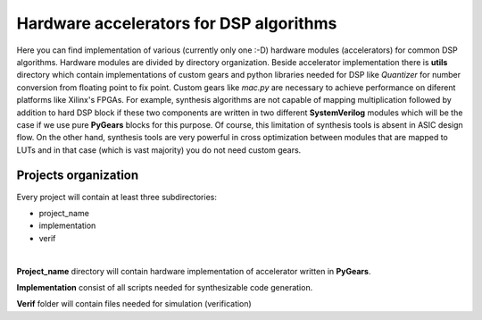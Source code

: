 Hardware accelerators for DSP algorithms
========================================

Here you can find implementation of various (currently only one :-D) hardware modules (accelerators) for common DSP algorithms. Hardware modules are divided by directory organization. Beside accelerator implementation there is **utils** directory which contain implementations of custom gears and python libraries needed for DSP like *Quantizer* for number conversion from floating point to fix point. Custom gears like *mac.py* are necessary to achieve performance on diferent platforms like Xilinx's FPGAs. For example, synthesis algorithms are not capable of mapping multiplication followed by addition to hard DSP block if these two components are written in two different **SystemVerilog** modules which will be the case if we use pure **PyGears** blocks for this purpose. Of course, this limitation of synthesis tools is absent in ASIC design flow. On the other hand, synthesis tools are very powerful in cross optimization between modules that are mapped to LUTs and in that case (which is vast majority) you do not need custom gears.

Projects organization
---------------------

Every project will contain at least three subdirectories:

- project_name
- implementation
- verif
|
**Project_name** directory will contain hardware implementation of accelerator written in **PyGears**.

**Implementation** consist of all scripts needed for synthesizable code generation.

**Verif** folder will contain files needed for simulation (verification)
